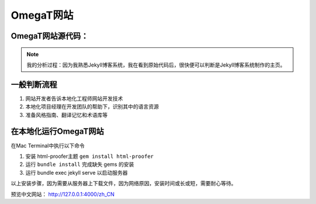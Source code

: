 =====================
OmegaT网站
=====================

OmegaT网站源代码：
=========================


.. note:: 

    我的分析过程：因为我熟悉Jekyll博客系统，我在看到原始代码后，很快便可以判断是Jekyll博客系统制作的主页。


一般判断流程
=========================
#. 网站开发者告诉本地化工程师网站开发技术
#. 本地化项目经理在开发团队的帮助下，识别其中的语言资源
#. 准备风格指南、翻译记忆和术语库等

在本地化运行OmegaT网站
================================
在Mac Terminal中执行以下命令

#. 安装 html-proofer主题 ``gem install html-proofer``
#. 运行 ``bundle install`` 完成缺失 gems 的安装
#. 运行 bundle exec jekyll serve 以启动服务器

以上安装步骤，因为需要从服务器上下载文件，因为网络原因，安装时间或长或短，需要耐心等待。

预览中文网站： http://127.0.0.1:4000/zh_CN